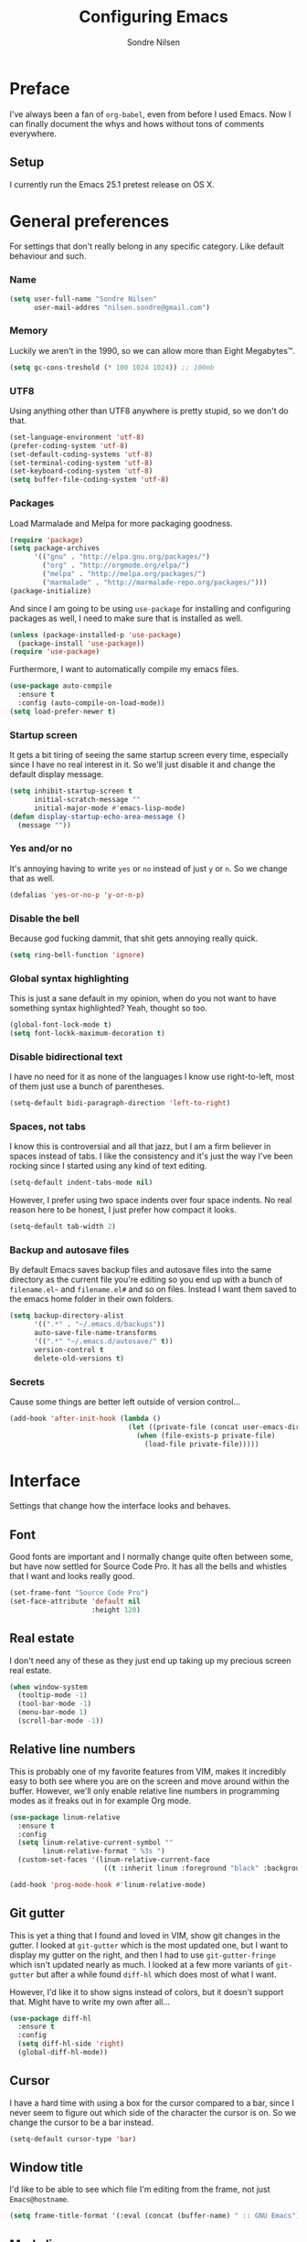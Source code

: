 #+TITLE: Configuring Emacs
#+AUTHOR: Sondre Nilsen
#+EMAIL: nilsen.sondre@gmail.com

* Preface

I've always been a fan of ~org-babel~, even from before I used
Emacs. Now I can finally document the whys and hows without tons of
comments everywhere.

** Setup

I currently run the Emacs 25.1 pretest release on OS X.

* General preferences
For settings that don't really belong in any specific category. Like
default behaviour and such.

*** Name
#+BEGIN_SRC emacs-lisp :tangle yes
  (setq user-full-name "Sondre Nilsen"
        user-mail-addres "nilsen.sondre@gmail.com")
#+END_SRC
*** Memory
Luckily we aren't in the 1990, so we can allow more than Eight
Megabytes™.
#+BEGIN_SRC emacs-lisp :tangle yes
  (setq gc-cons-treshold (* 100 1024 1024)) ;; 100mb
#+END_SRC
*** UTF8
Using anything other than UTF8 anywhere is pretty stupid, so we don't
do that.
#+BEGIN_SRC emacs-lisp :tangle yes
  (set-language-environment 'utf-8)
  (prefer-coding-system 'utf-8)
  (set-default-coding-systems 'utf-8)
  (set-terminal-coding-system 'utf-8)
  (set-keyboard-coding-system 'utf-8)
  (setq buffer-file-coding-system 'utf-8)
#+END_SRC
*** Packages
Load Marmalade and Melpa for more packaging goodness.
#+BEGIN_SRC emacs-lisp :tangle yes
  (require 'package)
  (setq package-archives
        '(("gnu" . "http://elpa.gnu.org/packages/")
          ("org" . "http://orgmode.org/elpa/")
          ("melpa" . "http://melpa.org/packages/")
          ("marmalade" . "http://marmalade-repo.org/packages/")))
  (package-initialize)
#+END_SRC

And since I am going to be using ~use-package~ for installing and
configuring packages as well, I need to make sure that is installed as
well.
#+BEGIN_SRC emacs-lisp :tangle yes
  (unless (package-installed-p 'use-package)
    (package-install 'use-package))
  (require 'use-package)
#+END_SRC

Furthermore, I want to automatically compile my emacs files.
#+BEGIN_SRC emacs-lisp :tangle yes
  (use-package auto-compile
    :ensure t
    :config (auto-compile-on-load-mode))
  (setq load-prefer-newer t)
#+END_SRC

*** Startup screen
It gets a bit tiring of seeing the same startup screen every time,
especially since I have no real interest in it. So we'll just disable
it and change the default display message.
#+BEGIN_SRC emacs-lisp :tangle yes
  (setq inhibit-startup-screen t
        initial-scratch-message ""
        initial-major-mode #'emacs-lisp-mode)
  (defun display-startup-echo-area-message ()
    (message ""))
#+END_SRC
*** Yes and/or no
It's annoying having to write ~yes~ or ~no~ instead of just ~y~ or
~n~. So we change that as well.
#+BEGIN_SRC emacs-lisp :tangle yes
  (defalias 'yes-or-no-p 'y-or-n-p)
#+END_SRC
*** Disable the bell
Because god fucking dammit, that shit gets annoying really quick.
#+BEGIN_SRC emacs-lisp :tangle yes
  (setq ring-bell-function 'ignore)
#+END_SRC
*** Global syntax highlighting
This is just a sane default in my opinion, when do you not want to
have something syntax highlighted? Yeah, thought so too.
#+BEGIN_SRC emacs-lisp :tangle yes
  (global-font-lock-mode t)
  (setq font-lockk-maximum-decoration t)
#+END_SRC
*** Disable bidirectional text
I have no need for it as none of the languages I know use
right-to-left, most of them just use a bunch of parentheses.
#+BEGIN_SRC emacs-lisp :tangle yes
  (setq-default bidi-paragraph-direction 'left-to-right)
#+END_SRC
*** Spaces, not tabs
I know this is controversial and all that jazz, but I am a firm
believer in spaces instead of tabs. I like the consistency and it's
just the way I've been rocking since I started using any kind of text
editing.
#+BEGIN_SRC emacs-lisp :tangle yes
  (setq-default indent-tabs-mode nil)
#+END_SRC

However, I prefer using two space indents over four space indents. No
real reason here to be honest, I just prefer how compact it looks.
#+BEGIN_SRC emacs-lisp :tangle yes
  (setq-default tab-width 2)
#+END_SRC
*** Backup and autosave files
By default Emacs saves backup files and autosave files into the same
directory as the current file you're editing so you end up with a
bunch of ~filename.el~~ and ~filename.el#~ and so on files. Instead I
want them saved to the emacs home folder in their own folders.
#+BEGIN_SRC emacs-lisp :tangle yes
  (setq backup-directory-alist
        '((".*" . "~/.emacs.d/backups"))
        auto-save-file-name-transforms
        '((".*" "~/.emacs.d/autosave/" t))
        version-control t
        delete-old-versions t)
#+END_SRC
*** COMMENT OS X
I am currently using OS X, so I want to make sure it can read my
~$PATH~. 
#+BEGIN_SRC emacs-lisp :tangle yes
  (use-package exec-path-from-shell
    :ensure t
    :config
    (exec-path-from-shell-initialize))
#+END_SRC

Then we need to set some OS X specific settings, I want ~Command~ for
example to be the meta key in Emacs, and not ~Option~, and enable the
clipboard to work outside Emacs.
#+BEGIN_SRC emacs-lisp :tangle yes
  (when (memq window-system '(mac ns))
    (setq ns-pop-up-frames nil
          mac-option-modifier nil
          mac-command-modifier 'meta
          select-enable-clipboard t))
#+END_SRC
*** Secrets
Cause some things are better left outside of version control...
#+BEGIN_SRC emacs-lisp :tangle yes
  (add-hook 'after-init-hook (lambda ()
                               (let ((private-file (concat user-emacs-directory "secrets.el")))
                                 (when (file-exists-p private-file)
                                   (load-file private-file)))))
#+END_SRC
* Interface
Settings that change how the interface looks and behaves.
** Font
Good fonts are important and I normally change quite often between
some, but have now settled for Source Code Pro. It has all the bells
and whistles that I want and looks really good.
#+BEGIN_SRC emacs-lisp :tangle yes
  (set-frame-font "Source Code Pro")
  (set-face-attribute 'default nil
                      :height 120)
#+END_SRC
** Real estate
I don't need any of these as they just end up taking up my precious screen real estate.
#+BEGIN_SRC emacs-lisp :tangle yes
  (when window-system
    (tooltip-mode -1)
    (tool-bar-mode -1)
    (menu-bar-mode 1)
    (scroll-bar-mode -1))
#+END_SRC

** Relative line numbers
This is probably one of my favorite features from VIM, makes it
incredibly easy to both see where you are on the screen and move
around within the buffer. However, we'll only enable relative line
numbers in programming modes as it freaks out in for example Org mode.
#+BEGIN_SRC emacs-lisp :tangle yes
  (use-package linum-relative
    :ensure t
    :config
    (setq linum-relative-current-symbol ""
          linum-relative-format " %3s ")
    (custom-set-faces '(linum-relative-current-face
                         ((t :inherit linum :foreground "black" :background "white" :weight bold)))))

  (add-hook 'prog-mode-hook #'linum-relative-mode)
#+END_SRC
** Git gutter
This is yet a thing that I found and loved in VIM, show git changes in
the gutter. I looked at ~git-gutter~ which is the most updated one,
but I want to display my gutter on the right, and then I had to use
~git-gutter-fringe~ which isn't updated nearly as much. I looked at a
few more variants of ~git-gutter~ but after a while found ~diff-hl~
which does most of what I want.

However, I'd like it to show signs instead of colors, but it doesn't
support that. Might have to write my own after all...
#+BEGIN_SRC emacs-lisp :tangle yes
  (use-package diff-hl
    :ensure t
    :config
    (setq diff-hl-side 'right)
    (global-diff-hl-mode))
#+END_SRC
** Cursor
I have a hard time with using a box for the cursor compared to a bar,
since I never seem to figure out which side of the character the
cursor is on. So we change the cursor to be a bar instead.
#+BEGIN_SRC emacs-lisp :tangle yes
  (setq-default cursor-type 'bar)
#+END_SRC
** Window title
I'd like to be able to see which file I'm editing from the frame, not
just ~Emacs@hostname~.
#+BEGIN_SRC emacs-lisp :tangle yes
  (setq frame-title-format '(:eval (concat (buffer-name) " :: GNU Emacs")))
#+END_SRC
** Mode line
*** Hide line and column numbers
#+BEGIN_SRC emacs-lisp :tangle yes
  (line-number-mode 0)
  (column-number-mode 0)
#+END_SRC
* Evil
** Installing
I won't claim that I'm a huge VIM power user, because I'm not, but
after having used it for a while (and only scratching the surface), I
absolutely cannot live without it. So by extension I need Evil in
Emacs for some lovely VIM on Emacs action.
#+BEGIN_SRC emacs-lisp :tangle yes
  (use-package evil
    :ensure t
    :config
    (evil-mode 1))
#+END_SRC
** Leader and chords
I switched the leader key in VIM to ~<SPC>~ almost immediately after
starting to use it, so I don't even know what it is set to by
default. So I need it to be space here too.

I also have a few chords set up that I use for various commands:
| Chord     | Description            | Function           |
|-----------+------------------------+--------------------|
| ~<SPC> w~ | Save current buffer    | ~save-buffer~      |
| ~<SPC> o~ | Open file              | ~find-file~        |
| ~<SPC> b~ | Switch between buffers | ~switch-to-buffer~ |
#+BEGIN_SRC emacs-lisp :tangle yes
  (use-package general
    :ensure t
    :config
    (setq general-default-keymaps 'evil-normal-state-map)
    (setq general-default-prefix "<SPC>")
    (general-define-key "w" 'save-buffer
                        "o" 'find-file
                        "b" 'switch-to-buffer))
#+END_SRC
** Using ~jk~ to exit insert mode
~ESC~ is just too far to reach for mere mortals, and I even play
piano. So I changed the way you exit Insert Mode in VIM to be ~jk~ to
help my pinky. For this we have to use a package called ~KeyChord~.
#+BEGIN_SRC emacs-lisp :tangle yes
  (use-package key-chord
    :ensure t
    :config
    (setq key-chord-two-keys-delays 0.5)
    (key-chord-define evil-insert-state-map "jk" 'evil-normal-state)
    (key-chord-mode 1))
#+END_SRC
** Make ~ESC~ quit everything
In VIM once your press ~ESC~ you stop everything, in Emacs you end up
having to button mash it quite a few times to exit all the way
out. Thankfully, ~davvil~ on Github has it solved [[https://github.com/davvil/.emacs.d/blob/master/init.el][here]].
#+BEGIN_SRC emacs-lisp :tangle yes
  (defun minibuffer-keyboard-quit ()
    "Abort recursive edit.
    In Delete Selection mode, if the mark is active, just deactivate it;
    then it takes a second \\[keyboard-quit] to abort the minibuffer."
    (interactive)
    (if (and delete-selection-mode transient-mark-mode mark-active)
        (setq deactivate-mark  t)
      (when (get-buffer "*Completions*") (delete-windows-on "*Completions*"))
      (abort-recursive-edit)))
  (define-key evil-normal-state-map [escape] 'keyboard-quit)
  (define-key evil-visual-state-map [escape] 'keyboard-quit)
  (define-key minibuffer-local-map [escape] 'minibuffer-keyboard-quit)
  (define-key minibuffer-local-ns-map [escape] 'minibuffer-keyboard-quit)
  (define-key minibuffer-local-completion-map [escape] 'minibuffer-keyboard-quit)
  (define-key minibuffer-local-must-match-map [escape] 'minibuffer-keyboard-quit)
  (define-key minibuffer-local-isearch-map [escape] 'minibuffer-keyboard-quit)
  (global-set-key [escape] 'evil-exit-emacs-state)
#+END_SRC
** Keybinds
*** Change ~:~ to ~;~
I read about this on reddit while I still used VIM and I really
enjoyed it. It also helps that I'm lazy and don't want to press ~S-:~.
#+BEGIN_SRC emacs-lisp :tangle yes
  (define-key evil-normal-state-map (kbd ";") 'evil-ex)
#+END_SRC
*** Moving between buffers
I use Tmux in my terminal and bound the key to switch between windows
in it to be ~C-[hjkl]~, and did the same in VIM to be able to move
between windows in both Tmux and VIM. So to have the same in Emacs
would be nice, even though I could use ~C-w [hjkl]~.
#+BEGIN_SRC emacs-lisp :tangle yes
  (define-key evil-normal-state-map (kbd "C-h") 'evil-window-left)
  (define-key evil-normal-state-map (kbd "C-j") 'evil-window-down)
  (define-key evil-normal-state-map (kbd "C-k") 'evil-window-up)
  (define-key evil-normal-state-map (kbd "C-l") 'evil-window-right)
#+END_SRC
* Keybinds
*** Extra leader keybinds
Because I want only the most important keybinds to be bound via
~<SPC>~, I have set up ~,~ as a secondary leader key with commands
that I use quite often but aren't as "important" as the ones bound to
the main leader.
#+BEGIN_SRC emacs-lisp :tangle yes
  (use-package general
    :config
    (setq secondary-leader ",")
    (general-define-key :prefix secondary-leader
                        "e" 'eval-buffer))
#+END_SRC
* Programming
** General preferences
*** Electric pair mode
~electric-pair-mode~ automatically inserts the correct closing bracket
or parentheses, but I only want this in programming modes.
#+BEGIN_SRC emacs-lisp :tangle yes
  (add-hook 'prog-mode-hook #'electric-pair-mode)
#+END_SRC
*** Parentheses
I mostly dabble in Scheme or LISP, and so parentheses are pretty
important to me. We already have them auto-close, now we want them to
automatically show the matching parenthesis, brackets and so on, and
do it without delay.
#+BEGIN_SRC emacs-lisp :tangle yes
  (use-package paren
    :config
    (show-paren-mode)
    (setq show-paren-delay 0))
#+END_SRC

Then, to make the parentheses even more pretty, we are going to use
~rainbow-delimeters~ to make em purdy.
#+BEGIN_SRC emacs-lisp :tangle yes
  (use-package rainbow-delimiters
    :ensure t
    :config
    (add-hook 'prog-mode-hook #'rainbow-delimiters-mode))
#+END_SRC
*** Prettify symbols
There really is no practical purpose in my opinion for making symbols
prettier besides making them prettier. Yo dawg. It just looks cool.
#+BEGIN_SRC emacs-lisp :tangle yes
  (setq prettify-symbols-unprettify-at-point 'right)
  (defun my/lisp-prettify-symbols-alist ()
    "Prettify words or strings in LISPs and Scheme"
    (setq prettify-symbols-alist
          '(
            ("lambda" . ?λ)
            ("nil" . ?∅))))

  (add-hook 'emacs-lisp-mode-hook 'my/lisp-prettify-symbols-alist)
#+END_SRC
* Org mode
** Get Org mode from Git
This is mostly because I like being able to have the latest and
greatest of things, however with ~use-package~ and packages that come
with Emacs you need to do something extra for it to fetch the latest
version. For more info see [[https://github.com/jwiegley/use-package/issues/319][here]]. We have already added the Org mode
ELPA repo.

Then we need to make sure we install the latest version of Org. To do
this we actually need to ensure ~org-plus-contrib~.
#+BEGIN_SRC emacs-lisp :tangle yes
  (use-package org
    :ensure org-plus-contrib)
#+END_SRC
** Syntax highlighting
#+BEGIN_SRC emacs-lisp :tangle yes
  (setq-default org-src-fontify-natively t)
#+END_SRC
* Functions
** Automatically tangle and byte compile init.org
I tried having a local variable at the end of this file that would automatically
tangle this file into a ~init.el~ file on save, but that didn't work so I had to
steal this function instead. It also byte compiles the ~init.el~ file on save as
well. Taken from [[https://github.com/larstvei/dot-emacs]].

Due to how I organize my dotfiles, Emacs will ask to follow the
symlink to where I link it from, this is not wanted behaviour as it
makes the function not work since you're no longer editing a file in
your emacs home directory.
#+BEGIN_SRC emacs-lisp :tangle yes
  (defun my/tangle-init()
    "If the current file is 'init.org', the code blocks are tangled and compiled"
    (when (equal (buffer-file-name)
                 (expand-file-name (concat user-emacs-directory "init.org")))
      (let ((prog-mode-hook nil))
        (org-babel-tangle)
        (byte-compile-file (concat user-emacs-directory "init.el")))))

  (add-hook 'after-save-hook #'my/tangle-init)
#+END_SRC
